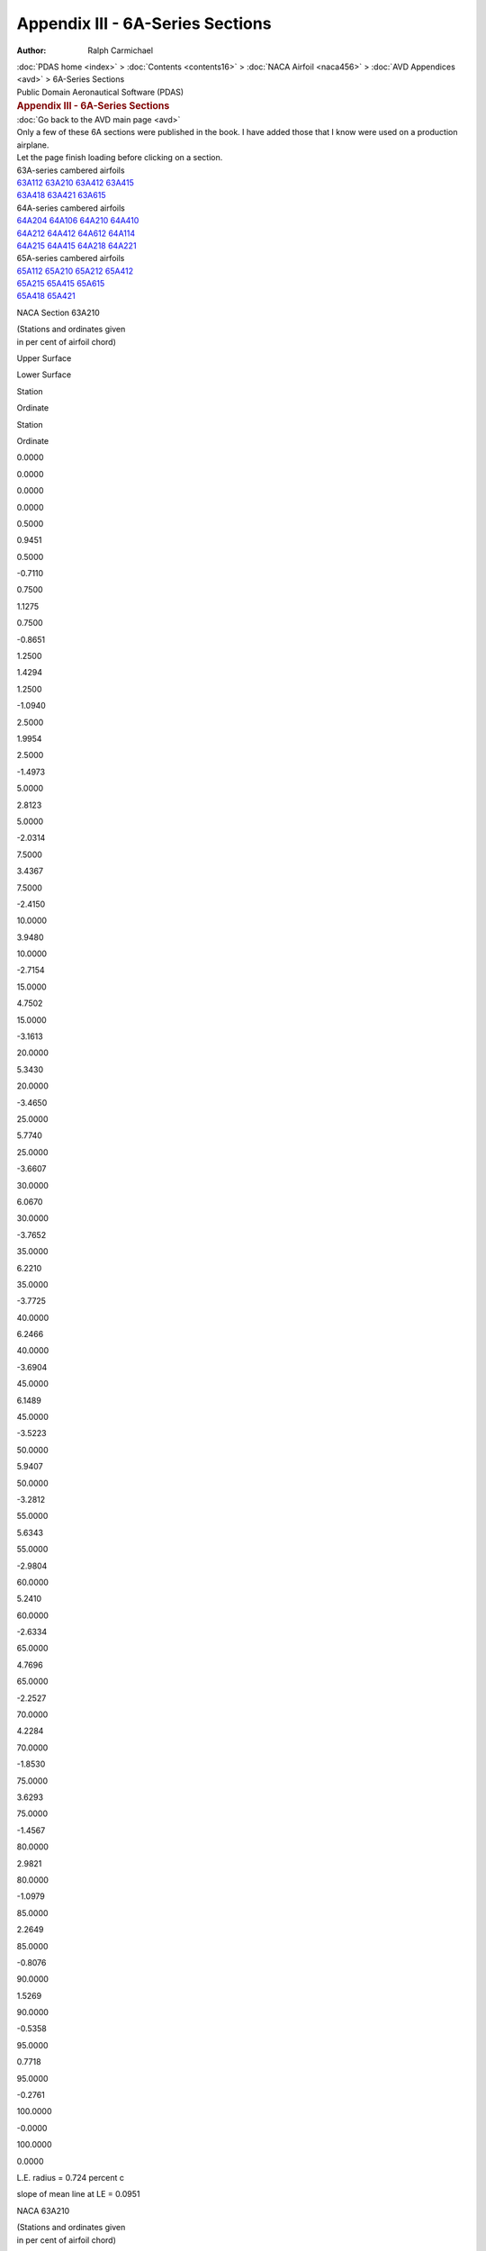 =================================
Appendix III - 6A-Series Sections
=================================

:Author: Ralph Carmichael

.. container:: crumb

   :doc:`PDAS home <index>` > :doc:`Contents <contents16>` > :doc:`NACA
   Airfoil <naca456>` > :doc:`AVD Appendices <avd>` > 6A-Series
   Sections

.. container:: newbanner

   Public Domain Aeronautical Software (PDAS)  

.. container::
   :name: header

   .. rubric:: Appendix III - 6A-Series Sections
      :name: appendix-iii---6a-series-sections

| :doc:`Go back to the AVD main page <avd>`
| Only a few of these 6A sections were published in the book. I have
  added those that I know were used on a production airplane.
| Let the page finish loading before clicking on a section.

| 63A-series cambered airfoils
| `63A112 <sections6a.html#s63A112>`__  
  `63A210 <sections6a.html#s63A210>`__  
  `63A412 <sections6a.html#s63A412>`__  
  `63A415 <sections6a.html#s63A415>`__  
| `63A418 <sections6a.html#s63A418>`__  
  `63A421 <sections6a.html#s63A421>`__  
  `63A615 <sections6a.html#s63A615>`__  

| 64A-series cambered airfoils
| `64A204 <sections6a.html#s64A204>`__  
  `64A106 <sections6a.html#s64A106>`__  
  `64A210 <sections6a.html#s64A210>`__  
  `64A410 <sections6a.html#s64A410>`__  
| `64A212 <sections6a.html#s64A212>`__  
  `64A412 <sections6a.html#s64A412>`__  
  `64A612 <sections6a.html#s64A612>`__  
  `64A114 <sections6a.html#s64A114>`__  
| `64A215 <sections6a.html#s64A215>`__  
  `64A415 <sections6a.html#s64A415>`__  
  `64A218 <sections6a.html#s64A218>`__  
  `64A221 <sections6a.html#s64A221>`__  

| 65A-series cambered airfoils
| `65A112 <sections6a.html#s65A112>`__  
  `65A210 <sections6a.html#s65A210>`__  
  `65A212 <sections6a.html#s65A212>`__  
  `65A412 <sections6a.html#s65A412>`__  
| `65A215 <sections6a.html#s65A215>`__  
  `65A415 <sections6a.html#s65A415>`__  
  `65A615 <sections6a.html#s65A615>`__  
| `65A418 <sections6a.html#s65A418>`__  
  `65A421 <sections6a.html#s65A421>`__  

NACA Section 63A210

| (Stations and ordinates given
| in per cent of airfoil chord)

Upper Surface

Lower Surface

Station

Ordinate

Station

Ordinate

0.0000

0.0000

0.0000

0.0000

0.5000

0.9451

0.5000

-0.7110

0.7500

1.1275

0.7500

-0.8651

1.2500

1.4294

1.2500

-1.0940

2.5000

1.9954

2.5000

-1.4973

5.0000

2.8123

5.0000

-2.0314

7.5000

3.4367

7.5000

-2.4150

10.0000

3.9480

10.0000

-2.7154

15.0000

4.7502

15.0000

-3.1613

20.0000

5.3430

20.0000

-3.4650

25.0000

5.7740

25.0000

-3.6607

30.0000

6.0670

30.0000

-3.7652

35.0000

6.2210

35.0000

-3.7725

40.0000

6.2466

40.0000

-3.6904

45.0000

6.1489

45.0000

-3.5223

50.0000

5.9407

50.0000

-3.2812

55.0000

5.6343

55.0000

-2.9804

60.0000

5.2410

60.0000

-2.6334

65.0000

4.7696

65.0000

-2.2527

70.0000

4.2284

70.0000

-1.8530

75.0000

3.6293

75.0000

-1.4567

80.0000

2.9821

80.0000

-1.0979

85.0000

2.2649

85.0000

-0.8076

90.0000

1.5269

90.0000

-0.5358

95.0000

0.7718

95.0000

-0.2761

100.0000

-0.0000

100.0000

0.0000

L.E. radius = 0.724 percent c

slope of mean line at LE = 0.0951

NACA 63A210

| (Stations and ordinates given
| in per cent of airfoil chord)

Upper Surface

Lower Surface

Station

Ordinate

Station

Ordinate

0.0000

0.0000

0.0000

0.0000

0.4220

0.8770

0.5780

-0.7646

0.6630

1.0677

0.8370

-0.9096

1.1509

1.3744

1.3491

-1.1332

2.3838

1.9496

2.6162

-1.5277

4.8689

2.7754

5.1311

-2.0542

7.3635

3.4059

7.6365

-2.4333

9.8628

3.9222

10.1372

-2.7301

14.8692

4.7322

15.1308

-3.1708

19.8816

5.3310

20.1184

-3.4708

24.8975

5.7665

25.1025

-3.6637

29.9155

6.0632

30.0845

-3.7661

34.9351

6.2198

35.0649

-3.7720

39.9552

6.2470

40.0448

-3.6892

44.9752

6.1496

45.0248

-3.5212

49.9944

5.9409

50.0056

-3.2808

55.0121

5.6334

54.9879

-2.9811

60.0279

5.2386

59.9722

-2.6354

65.0413

4.7654

64.9587

-2.2560

70.0523

4.2224

69.9477

-1.8572

75.0613

3.6217

74.9387

-1.4614

80.0735

2.9720

79.9265

-1.1027

85.0718

2.2544

84.9282

-0.8116

90.0505

1.5193

89.9495

-0.5385

95.0256

0.7678

94.9744

-0.2774

100.0000

-0.0000

100.0000

0.0000

L.E. radius = 0.724 percent c

slope of mean line at LE = 0.0951

Go to the `top <sections6a.html#TopSections>`__ of the page

NACA Section 63A112

| (Stations and ordinates given
| in per cent of airfoil chord)

Upper Surface

Lower Surface

Station

Ordinate

Station

Ordinate

0.0000

0.0000

0.0000

0.0000

0.5000

1.0440

0.5000

-0.9027

0.7500

1.2503

0.7500

-1.0971

1.2500

1.5871

1.2500

-1.3990

2.5000

2.2124

2.5000

-1.9463

5.0000

3.0987

5.0000

-2.6948

7.5000

3.7669

7.5000

-3.2451

10.0000

4.3088

10.0000

-3.6834

15.0000

5.1494

15.0000

-4.3487

20.0000

5.7607

20.0000

-4.8177

25.0000

6.1955

25.0000

-5.1365

30.0000

6.4794

30.0000

-5.3275

35.0000

6.6094

35.0000

-5.3850

40.0000

6.5977

40.0000

-5.3199

45.0000

6.4498

45.0000

-5.1369

50.0000

6.1831

50.0000

-4.8535

55.0000

5.8126

55.0000

-4.4852

60.0000

5.3528

60.0000

-4.0480

65.0000

4.8163

65.0000

-3.5563

70.0000

4.2162

70.0000

-3.0263

75.0000

3.5703

75.0000

-2.4814

80.0000

2.8985

80.0000

-1.9533

85.0000

2.1917

85.0000

-1.4600

90.0000

1.4732

90.0000

-0.9756

95.0000

0.7485

95.0000

-0.4996

100.0000

-0.0000

100.0000

0.0000

L.E. radius = 0.990 percent c

slope of mean line at LE = 0.0475

NACA 63A112

| (Stations and ordinates given
| in per cent of airfoil chord)

Upper Surface

Lower Surface

Station

Ordinate

Station

Ordinate

0.0000

0.0000

0.0000

0.0000

0.4538

0.9993

0.5462

-0.9431

0.6985

1.2109

0.8015

-1.1318

1.1911

1.5510

1.3089

-1.4304

2.4306

2.1825

2.5694

-1.9716

4.9214

3.0750

5.0786

-2.7143

7.4181

3.7473

7.5819

-3.2609

9.9176

4.2925

10.0824

-3.6964

14.9214

5.1381

15.0786

-4.3574

19.9289

5.7533

20.0711

-4.8232

24.9384

6.1910

25.0616

-5.1396

29.9493

6.4773

30.0507

-5.3287

34.9610

6.6089

35.0390

-5.3850

39.9731

6.5981

40.0269

-5.3193

44.9852

6.4504

45.0148

-5.1362

49.9966

6.1833

50.0033

-4.8533

55.0072

5.8120

54.9928

-4.4858

60.0166

5.3511

59.9834

-4.0495

65.0246

4.8135

64.9754

-3.5588

70.0312

4.2123

69.9688

-3.0297

75.0365

3.5655

74.9635

-2.4853

80.0437

2.8925

79.9563

-1.9578

85.0428

2.1856

84.9572

-1.4642

90.0300

1.4689

89.9700

-0.9784

95.0153

0.7462

94.9847

-0.5010

100.0000

-0.0000

100.0000

0.0000

L.E. radius = 0.990 percent c

slope of mean line at LE = 0.0475

Go to the `top <sections6a.html#TopSections>`__ of the page

NACA Section 63A412

| (Stations and ordinates given
| in per cent of airfoil chord)

Upper Surface

Lower Surface

Station

Ordinate

Station

Ordinate

0.0000

0.0000

0.0000

0.0000

0.5000

1.2675

0.5000

-0.7126

0.7500

1.4974

0.7500

-0.8852

1.2500

1.8861

1.2500

-1.1361

2.5000

2.6280

2.5000

-1.5647

5.0000

3.7194

5.0000

-2.1048

7.5000

4.5629

7.5000

-2.4761

10.0000

5.2586

10.0000

-2.7576

15.0000

6.3594

15.0000

-3.1571

20.0000

7.1819

20.0000

-3.4100

25.0000

7.7886

25.0000

-3.5529

30.0000

8.2104

30.0000

-3.6027

35.0000

8.4477

35.0000

-3.5504

40.0000

8.5152

40.0000

-3.4042

45.0000

8.4194

45.0000

-3.1679

50.0000

8.1775

50.0000

-2.8591

55.0000

7.8036

55.0000

-2.4943

60.0000

7.3104

60.0000

-2.0912

65.0000

6.7074

65.0000

-1.6673

70.0000

6.0031

70.0000

-1.2434

75.0000

5.2068

75.0000

-0.8511

80.0000

4.3221

80.0000

-0.5417

85.0000

3.2964

85.0000

-0.3697

90.0000

2.2249

90.0000

-0.2345

95.0000

1.1248

95.0000

-0.1291

100.0000

-0.0000

100.0000

0.0000

L.E. radius = 0.990 percent c

slope of mean line at LE = 0.1902

NACA 63A412

| (Stations and ordinates given
| in per cent of airfoil chord)

Upper Surface

Lower Surface

Station

Ordinate

Station

Ordinate

0.0000

0.0000

0.0000

0.0000

0.3184

1.0676

0.6816

-0.8427

0.5467

1.3129

0.9533

-0.9966

1.0170

1.7148

1.4830

-1.2323

2.2248

2.4818

2.7752

-1.6380

4.6874

3.6000

5.3126

-2.1576

7.1737

4.4625

7.8263

-2.5172

9.6716

5.1738

10.3284

-2.7897

14.6864

6.2995

15.3136

-3.1767

19.7158

7.1413

20.2842

-3.4209

24.7538

7.7632

25.2462

-3.5575

29.7972

8.1969

30.2028

-3.6026

34.8442

8.4429

35.1558

-3.5472

39.8926

8.5155

40.1074

-3.4000

44.9407

8.4214

45.0593

-3.1647

49.9866

8.1784

50.0134

-2.8582

55.0289

7.8011

54.9711

-2.4965

60.0665

7.3031

59.9335

-2.0967

65.0985

6.6945

64.9015

-1.6757

70.1246

5.9843

69.8754

-1.2538

75.1458

5.1824

74.8542

-0.8618

80.1745

4.2886

79.8255

-0.5499

85.1703

3.2602

84.8297

-0.3746

90.1195

2.1990

89.8805

-0.2373

95.0609

1.1113

94.9391

-0.1304

100.0000

-0.0000

100.0000

0.0000

L.E. radius = 0.990 percent c

slope of mean line at LE = 0.1902

Go to the `top <sections6a.html#TopSections>`__ of the page

NACA Section 63A415

| (Stations and ordinates given
| in per cent of airfoil chord)

Upper Surface

Lower Surface

Station

Ordinate

Station

Ordinate

0.0000

-0.0000

0.0000

0.0000

0.5000

1.5546

0.5000

-0.8458

0.7500

1.8295

0.7500

-1.0664

1.2500

2.2944

1.2500

-1.4006

2.5000

3.1820

2.5000

-1.9940

5.0000

4.4785

5.0000

-2.7650

7.5000

5.4739

7.5000

-3.3057

10.0000

6.2909

10.0000

-3.7225

15.0000

7.5762

15.0000

-4.3282

20.0000

8.5291

20.0000

-4.7278

25.0000

9.2249

25.0000

-4.9722

30.0000

9.6981

30.0000

-5.0833

35.0000

9.9495

35.0000

-5.0519

40.0000

9.9969

40.0000

-4.8889

45.0000

9.8489

45.0000

-4.6007

50.0000

9.5290

50.0000

-4.2116

55.0000

9.0559

55.0000

-3.7438

60.0000

8.4457

60.0000

-3.2192

65.0000

7.7118

65.0000

-2.6598

70.0000

6.8674

70.0000

-2.0920

75.0000

5.9287

75.0000

-1.5545

80.0000

4.9036

80.0000

-1.1013

85.0000

3.7368

85.0000

-0.7883

90.0000

2.5180

90.0000

-0.5128

95.0000

1.2787

95.0000

-0.2752

100.0000

-0.0000

100.0000

0.0000

L.E. radius = 1.406 percent c

slope of mean line at LE = 0.1902

NACA 63A415

| (Stations and ordinates given
| in per cent of airfoil chord)

Upper Surface

Lower Surface

Station

Ordinate

Station

Ordinate

0.0000

0.0000

0.0000

0.0000

0.2804

1.2672

0.7196

-1.0423

0.5035

1.5587

0.9965

-1.2425

0.9653

2.0417

1.5347

-1.5591

2.1602

2.9649

2.8398

-2.1212

4.6111

4.3019

5.3889

-2.8595

7.0929

5.3260

7.9071

-3.3806

9.5898

6.1663

10.4102

-3.7822

14.6077

7.4888

15.3923

-4.3660

19.6443

8.4704

20.3557

-4.7499

24.6918

9.1885

25.3082

-4.9829

29.7462

9.6795

30.2538

-5.0852

34.8052

9.9436

35.1948

-5.0479

39.8659

9.9983

40.1341

-4.8828

44.9260

9.8524

45.0740

-4.5956

49.9833

9.5304

50.0167

-4.2102

55.0359

9.0520

54.9641

-3.7474

60.0825

8.4345

59.9175

-3.2282

65.1220

7.6925

64.8780

-2.6737

70.1541

6.8398

69.8459

-2.1093

75.1801

5.8935

74.8199

-1.5729

80.2155

4.8562

79.7845

-1.1175

85.2102

3.6859

84.7898

-0.8003

90.1472

2.4819

89.8528

-0.5202

95.0755

1.2597

94.9245

-0.2789

100.0000

-0.0000

100.0000

0.0000

L.E. radius = 1.406 percent c

slope of mean line at LE = 0.1902

Go to the `top <sections6a.html#TopSections>`__ of the page

NACA Section 63A615

| (Stations and ordinates given
| in per cent of airfoil chord)

Upper Surface

Lower Surface

Station

Ordinate

Station

Ordinate

0.0000

-0.0000

0.0000

0.0000

0.5000

1.7574

0.5000

-0.7140

0.7500

2.0498

0.7500

-0.9119

1.2500

2.5448

1.2500

-1.2115

2.5000

3.5050

2.5000

-1.7264

5.0000

4.9306

5.0000

-2.3625

7.5000

6.0370

7.5000

-2.7862

10.0000

6.9517

10.0000

-3.1004

15.0000

8.4026

15.0000

-3.5314

20.0000

9.4900

20.0000

-3.7886

25.0000

10.2956

25.0000

-3.9168

30.0000

10.8566

30.0000

-3.9347

35.0000

11.1768

35.0000

-3.8305

40.0000

11.2754

40.0000

-3.6134

45.0000

11.1614

45.0000

-3.2892

50.0000

10.8584

50.0000

-2.8823

55.0000

10.3840

55.0000

-2.4158

60.0000

9.7529

60.0000

-1.9132

65.0000

8.9764

65.0000

-1.3984

70.0000

8.0644

70.0000

-0.9014

75.0000

7.0273

75.0000

-0.4660

80.0000

5.8636

80.0000

-0.1607

85.0000

4.4858

85.0000

-0.0631

90.0000

3.0282

90.0000

-0.0203

95.0000

1.5345

95.0000

-0.0293

100.0000

-0.0000

100.0000

0.0000

L.E. radius = 1.406 percent c

slope of mean line at LE = 0.2852

NACA 63A615

| (Stations and ordinates given
| in per cent of airfoil chord)

Upper Surface

Lower Surface

Station

Ordinate

Station

Ordinate

0.0000

0.0000

0.0000

0.0000

0.1776

1.2990

0.8224

-0.9617

0.3870

1.6122

1.1130

-1.1379

0.8293

2.1355

1.6707

-1.4117

1.9958

3.1484

3.0042

-1.8828

4.4209

4.6367

5.5791

-2.4731

6.8927

5.7889

8.1073

-2.8709

9.3872

6.7415

10.6128

-3.1653

14.4132

8.2534

15.5868

-3.5692

19.4674

9.3886

20.5326

-3.8079

24.5383

10.2316

25.4617

-3.9231

29.6196

10.8226

30.3804

-3.9312

34.7079

11.1643

35.2921

-3.8208

39.7989

11.2756

40.2011

-3.6024

44.8891

11.1661

45.1109

-3.2809

49.9750

10.8604

50.0250

-2.8801

55.0539

10.3780

54.9461

-2.4211

60.1237

9.7354

59.8763

-1.9259

65.1830

8.9454

64.8170

-1.4172

70.2310

8.0191

69.7690

-0.9233

75.2697

6.9683

74.7303

-0.4873

80.3222

5.7813

79.6778

-0.1732

85.3136

4.3952

84.6864

-0.0668

90.2195

2.9635

89.7805

-0.0209

95.1125

1.5004

94.8875

-0.0291

100.0000

-0.0000

100.0000

0.0000

L.E. radius = 1.406 percent c

slope of mean line at LE = 0.2852

Go to the `top <sections6a.html#TopSections>`__ of the page

NACA Section 63A418

| (Stations and ordinates given
| in per cent of airfoil chord)

Upper Surface

Lower Surface

Station

Ordinate

Station

Ordinate

0.0000

0.0000

0.0000

0.0000

0.5000

1.8226

0.5000

-0.9511

0.7500

2.1423

0.7500

-1.2135

1.2500

2.6849

1.2500

-1.6245

2.5000

3.7246

2.5000

-2.3843

5.0000

5.2327

5.0000

-3.3969

7.5000

6.3836

7.5000

-4.1143

10.0000

7.3239

10.0000

-4.6720

15.0000

8.7963

15.0000

-5.4916

20.0000

9.8805

20.0000

-6.0428

25.0000

10.6655

25.0000

-6.3920

30.0000

11.1883

30.0000

-6.5651

35.0000

11.4513

35.0000

-6.5536

40.0000

11.4750

40.0000

-6.3710

45.0000

11.2712

45.0000

-6.0272

50.0000

10.8698

50.0000

-5.5536

55.0000

10.2950

55.0000

-4.9795

60.0000

9.5663

60.0000

-4.3309

65.0000

8.7008

65.0000

-3.6344

70.0000

7.7168

70.0000

-2.9225

75.0000

6.6378

75.0000

-2.2415

80.0000

5.4752

80.0000

-1.6469

85.0000

4.1704

85.0000

-1.1960

90.0000

2.8056

90.0000

-0.7828

95.0000

1.4317

95.0000

-0.4192

100.0000

-0.0000

100.0000

0.0000

L.E. radius = 1.794 percent c

slope of mean line at LE = 0.1902

NACA 63A418

| (Stations and ordinates given
| in per cent of airfoil chord)

Upper Surface

Lower Surface

Station

Ordinate

Station

Ordinate

0.0000

0.0000

0.0000

0.0000

0.2474

1.4409

0.7526

-1.2160

0.4654

1.7753

1.0346

-1.4591

0.9185

2.3380

1.5815

-1.8554

2.0990

3.4230

2.9010

-2.5793

4.5367

4.9877

5.4633

-3.5453

7.0132

6.1788

7.9868

-4.2335

9.5085

7.1519

10.4915

-4.7678

14.5291

8.6762

15.4709

-5.5534

19.5728

9.8003

20.4272

-6.0799

24.6297

10.6164

25.3703

-6.4108

29.6952

11.1640

30.3048

-6.5697

34.7662

11.4444

35.2338

-6.5488

39.8392

11.4778

40.1608

-6.3623

44.9115

11.2766

45.0885

-6.0198

49.9800

10.8717

50.0200

-5.5515

55.0429

10.2894

54.9571

-4.9848

60.0983

9.5506

59.9017

-4.3442

65.1451

8.6738

64.8549

-3.6550

70.1830

7.6788

69.8170

-2.9483

75.2137

6.5901

74.7863

-2.2695

80.2556

5.4120

79.7444

-1.6733

85.2493

4.1029

84.7507

-1.2173

90.1743

2.7579

89.8257

-0.7962

95.0899

1.4067

94.9101

-0.4258

100.0000

-0.0000

100.0000

0.0000

L.E. radius = 1.794 percent c

slope of mean line at LE = 0.1902

Go to the `top <sections6a.html#TopSections>`__ of the page

NACA Section 63A421

| (Stations and ordinates given
| in per cent of airfoil chord)

Upper Surface

Lower Surface

Station

Ordinate

Station

Ordinate

0.0000

-0.0000

0.0000

0.0000

0.5000

2.0617

0.5000

-1.0312

0.7500

2.4253

0.7500

-1.3283

1.2500

3.0477

1.2500

-1.8059

2.5000

4.2484

2.5000

-2.7295

5.0000

5.9770

5.0000

-3.9951

7.5000

7.2882

7.5000

-4.8978

10.0000

8.3549

10.0000

-5.6026

15.0000

10.0177

15.0000

-6.6450

20.0000

11.2348

20.0000

-7.3534

25.0000

12.1095

25.0000

-7.8111

30.0000

12.6809

30.0000

-8.0479

35.0000

12.9528

35.0000

-8.0555

40.0000

12.9492

40.0000

-7.8503

45.0000

12.6868

45.0000

-7.4479

50.0000

12.2015

50.0000

-6.8869

55.0000

11.5226

55.0000

-6.2030

60.0000

10.6733

60.0000

-5.4274

65.0000

9.6761

65.0000

-4.5928

70.0000

8.5529

70.0000

-3.7367

75.0000

7.3365

75.0000

-2.9148

80.0000

6.0384

80.0000

-2.1803

85.0000

4.5985

85.0000

-1.5943

90.0000

3.0884

90.0000

-1.0457

95.0000

1.5844

95.0000

-0.5615

100.0000

-0.0000

100.0000

0.0000

L.E. radius = 2.126 percent c

slope of mean line at LE = 0.1902

NACA 63A421

| (Stations and ordinates given
| in per cent of airfoil chord)

Upper Surface

Lower Surface

Station

Ordinate

Station

Ordinate

0.0000

0.0000

0.0000

0.0000

0.2199

1.5853

0.7801

-1.3605

0.4332

1.9577

1.0668

-1.6415

0.8776

2.5963

1.6224

-2.1138

2.0421

3.8489

2.9579

-3.0051

4.4645

5.6520

5.5355

-4.2096

6.9348

7.0170

8.0652

-5.0717

9.4280

8.1275

10.5720

-5.7434

14.4508

9.8597

15.5492

-6.7369

19.5012

11.1299

20.4988

-7.4094

24.5676

12.0459

25.4324

-7.8402

29.6441

12.6503

30.3559

-8.0561

34.7271

12.9453

35.2729

-8.0496

39.8126

12.9542

40.1874

-7.8387

44.8969

12.6946

45.1031

-7.4378

49.9768

12.2042

50.0232

-6.8840

55.0497

11.5149

54.9503

-6.2103

60.1139

10.6521

59.8861

-5.4458

65.1679

9.6403

64.8321

-4.6215

70.2114

8.5031

69.7886

-3.7725

75.2467

7.2747

74.7533

-2.9541

80.2949

5.9576

79.7051

-2.2189

85.2877

4.5124

84.7123

-1.6268

90.2008

3.0279

89.7992

-1.0662

95.1042

1.5526

94.8958

-0.5718

100.0000

-0.0000

100.0000

0.0000

L.E. radius = 2.126 percent c

slope of mean line at LE = 0.1902

Go to the `top <sections6a.html#TopSections>`__ of the page

NACA Section 64A204

| (Stations and ordinates given
| in per cent of airfoil chord)

Upper Surface

Lower Surface

Station

Ordinate

Station

Ordinate

0.0000

0.0000

0.0000

0.0000

0.5000

0.4052

0.5000

-0.2717

0.7500

0.4925

0.7500

-0.3183

1.2500

0.6350

1.2500

-0.3792

2.5000

0.9042

2.5000

-0.4714

5.0000

1.3029

5.0000

-0.5731

7.5000

1.6156

7.5000

-0.6358

10.0000

1.8798

10.0000

-0.6817

15.0000

2.3062

15.0000

-0.7407

20.0000

2.6363

20.0000

-0.7732

25.0000

2.8900

25.0000

-0.7854

30.0000

3.0785

30.0000

-0.7804

35.0000

3.2074

35.0000

-0.7592

40.0000

3.2775

40.0000

-0.7198

45.0000

3.2794

45.0000

-0.6513

50.0000

3.2180

50.0000

-0.5580

55.0000

3.1015

55.0000

-0.4489

60.0000

2.9353

60.0000

-0.3314

65.0000

2.7223

65.0000

-0.2117

70.0000

2.4630

70.0000

-0.0960

75.0000

2.1579

75.0000

0.0046

80.0000

1.8018

80.0000

0.0702

85.0000

1.3753

85.0000

0.0701

90.0000

0.9310

90.0000

0.0517

95.0000

0.4673

95.0000

0.0241

100.0000

-0.0000

100.0000

0.0000

L.E. radius = 0.123 percent c

slope of mean line at LE = 0.0951

NACA 64A204

| (Stations and ordinates given
| in per cent of airfoil chord)

Upper Surface

Lower Surface

Station

Ordinate

Station

Ordinate

0.0000

0.0000

0.0000

0.0000

0.4681

0.3916

0.5319

-0.2791

0.7146

0.4814

0.7854

-0.3233

1.2102

0.6246

1.2898

-0.3833

2.4543

0.8957

2.5457

-0.4738

4.9492

1.2959

5.0508

-0.5747

7.4475

1.6096

7.5525

-0.6369

9.9473

1.8746

10.0527

-0.6825

14.9496

2.3025

15.0504

-0.7411

19.9542

2.6336

20.0458

-0.7734

24.9601

2.8883

25.0399

-0.7854

29.9668

3.0775

30.0332

-0.7803

34.9742

3.2069

35.0258

-0.7591

39.9820

3.2774

40.0180

-0.7196

44.9899

3.2795

45.0101

-0.6511

49.9977

3.2181

50.0023

-0.5580

55.0050

3.1013

54.9950

-0.4490

60.0116

2.9349

59.9884

-0.3317

65.0173

2.7215

64.9827

-0.2121

70.0220

2.4618

69.9780

-0.0965

75.0260

2.1562

74.9740

0.0041

80.0312

1.7993

79.9688

0.0700

85.0305

1.3726

84.9695

0.0702

90.0215

0.9290

89.9785

0.0518

95.0108

0.4663

94.9892

0.0241

100.0000

-0.0000

100.0000

0.0000

L.E. radius = 0.123 percent c

slope of mean line at LE = 0.0951

Go to the `top <sections6a.html#TopSections>`__ of the page

NACA Section 64A106

| (Stations and ordinates given
| in per cent of airfoil chord)

Upper Surface

Lower Surface

Station

Ordinate

Station

Ordinate

0.0000

-0.0000

0.0000

0.0000

0.5000

0.5417

0.5000

-0.4625

0.7500

0.6510

0.7500

-0.5537

1.2500

0.8233

1.2500

-0.6865

2.5000

1.1389

2.5000

-0.9155

5.0000

1.5897

5.0000

-1.2194

7.5000

1.9347

7.5000

-1.4403

10.0000

2.2226

10.0000

-1.6198

15.0000

2.6794

15.0000

-1.8939

20.0000

3.0261

20.0000

-2.0928

25.0000

3.2860

25.0000

-2.2326

30.0000

3.4716

30.0000

-2.3220

35.0000

3.5890

35.0000

-2.3646

40.0000

3.6372

40.0000

-2.3584

45.0000

3.6008

45.0000

-2.2869

50.0000

3.4894

50.0000

-2.1595

55.0000

3.3154

55.0000

-1.9890

60.0000

3.0883

60.0000

-1.7859

65.0000

2.8138

65.0000

-1.5577

70.0000

2.4957

70.0000

-1.3111

75.0000

2.1411

75.0000

-1.0585

80.0000

1.7540

80.0000

-0.8164

85.0000

1.3302

85.0000

-0.6059

90.0000

0.8977

90.0000

-0.4052

95.0000

0.4522

95.0000

-0.2059

100.0000

-0.0000

100.0000

0.0000

L.E. radius = 0.277 percent c

slope of mean line at LE = 0.0475

NACA 64A106

| (Stations and ordinates given
| in per cent of airfoil chord)

Upper Surface

Lower Surface

Station

Ordinate

Station

Ordinate

0.0000

0.0000

0.0000

0.0000

0.4762

0.5291

0.5238

-0.4729

0.7235

0.6407

0.7765

-0.5617

1.2202

0.8141

1.2798

-0.6934

2.4657

1.1316

2.5343

-0.9206

4.9619

1.5838

5.0381

-1.2232

7.4606

1.9297

7.5394

-1.4434

9.9604

2.2184

10.0396

-1.6223

14.9622

2.6764

15.0378

-1.8957

19.9656

3.0241

20.0344

-2.0940

24.9700

3.2847

25.0300

-2.2333

29.9751

3.4709

30.0249

-2.3223

34.9807

3.5886

35.0193

-2.3647

39.9865

3.6372

40.0135

-2.3583

44.9925

3.6010

45.0075

-2.2868

49.9983

3.4895

50.0017

-2.1594

55.0037

3.3153

54.9963

-1.9891

60.0086

3.0879

59.9914

-1.7863

65.0129

2.8131

64.9871

-1.5584

70.0164

2.4946

69.9836

-1.3120

75.0193

2.1396

74.9807

-1.0595

80.0232

1.7521

79.9768

-0.8174

85.0227

1.3283

84.9773

-0.6069

90.0160

0.8963

89.9840

-0.4058

95.0081

0.4515

94.9919

-0.2063

100.0000

-0.0000

100.0000

0.0000

L.E. radius = 0.277 percent c

slope of mean line at LE = 0.0475

Go to the `top <sections6a.html#TopSections>`__ of the page

NACA Section 64A210

| (Stations and ordinates given
| in per cent of airfoil chord)

Upper Surface

Lower Surface

Station

Ordinate

Station

Ordinate

0.0000

-0.0000

0.0000

0.0000

0.5000

0.9339

0.5000

-0.7026

0.7500

1.1132

0.7500

-0.8544

1.2500

1.4035

1.2500

-1.0743

2.5000

1.9434

2.5000

-1.4517

5.0000

2.7218

5.0000

-1.9464

7.5000

3.3193

7.5000

-2.3017

10.0000

3.8186

10.0000

-2.5886

15.0000

4.6112

15.0000

-3.0233

20.0000

5.2138

20.0000

-3.3355

25.0000

5.6653

25.0000

-3.5513

30.0000

5.9884

30.0000

-3.6853

35.0000

6.1926

35.0000

-3.7426

40.0000

6.2733

40.0000

-3.7162

45.0000

6.2054

45.0000

-3.5787

50.0000

6.0119

50.0000

-3.3524

55.0000

5.7125

55.0000

-3.0585

60.0000

5.3237

60.0000

-2.7160

65.0000

4.8542

65.0000

-2.3372

70.0000

4.3111

70.0000

-1.9353

75.0000

3.7066

75.0000

-1.5333

80.0000

3.0449

80.0000

-1.1598

85.0000

2.3124

85.0000

-0.8543

90.0000

1.5590

90.0000

-0.5674

95.0000

0.7880

95.0000

-0.2920

100.0000

-0.0000

100.0000

0.0000

L.E. radius = 0.735 percent c

slope of mean line at LE = 0.0951

NACA 64A210

| (Stations and ordinates given
| in per cent of airfoil chord)

Upper Surface

Lower Surface

Station

Ordinate

Station

Ordinate

0.0000

0.0000

0.0000

0.0000

0.4229

0.8674

0.5771

-0.7549

0.6641

1.0555

0.8359

-0.8974

1.1527

1.3519

1.3473

-1.1106

2.3871

1.9010

2.6129

-1.4791

4.8736

2.6879

5.1264

-1.9667

7.3689

3.2908

7.6311

-2.3181

9.8681

3.7943

10.1319

-2.6022

14.8738

4.5938

15.1262

-3.0324

19.8851

5.2017

20.1149

-3.3415

24.8998

5.6576

25.1002

-3.5548

29.9169

5.9840

30.0831

-3.6868

34.9354

6.1907

35.0646

-3.7429

39.9550

6.2732

40.0450

-3.7155

44.9750

6.2061

45.0250

-3.5777

49.9943

6.0122

50.0057

-3.3521

55.0123

5.7116

54.9877

-3.0593

60.0284

5.3213

59.9716

-2.7181

65.0423

4.8499

64.9577

-2.3405

70.0538

4.3049

69.9462

-1.9397

75.0631

3.6986

74.9369

-1.5383

80.0757

3.0343

79.9243

-1.1649

85.0740

2.3013

84.9260

-0.8585

90.0520

1.5511

89.9480

-0.5703

95.0264

0.7838

94.9736

-0.2934

100.0000

-0.0000

100.0000

0.0000

L.E. radius = 0.735 percent c

slope of mean line at LE = 0.0951

Go to the `top <sections6a.html#TopSections>`__ of the page

NACA Section 64A410

| (Stations and ordinates given
| in per cent of airfoil chord)

Upper Surface

Lower Surface

Station

Ordinate

Station

Ordinate

0.0000

0.0000

0.0000

0.0000

0.5000

1.0576

0.5000

-0.6003

0.7500

1.2530

0.7500

-0.7359

1.2500

1.5792

1.2500

-0.9217

2.5000

2.2000

2.5000

-1.2171

5.0000

3.1193

5.0000

-1.5689

7.5000

3.8369

7.5000

-1.8019

10.0000

4.4414

10.0000

-1.9815

15.0000

5.4111

15.0000

-2.2354

20.0000

6.1573

20.0000

-2.4008

25.0000

6.7255

25.0000

-2.4975

30.0000

7.1420

30.0000

-2.5358

35.0000

7.4188

35.0000

-2.5189

40.0000

7.5524

40.0000

-2.4383

45.0000

7.5190

45.0000

-2.2655

50.0000

7.3417

50.0000

-2.0227

55.0000

7.0395

55.0000

-1.7316

60.0000

6.6278

60.0000

-1.4125

65.0000

6.1134

65.0000

-1.0794

70.0000

5.5004

70.0000

-0.7488

75.0000

4.7954

75.0000

-0.4488

80.0000

3.9915

80.0000

-0.2215

85.0000

3.0465

85.0000

-0.1301

90.0000

2.0586

90.0000

-0.0752

95.0000

1.0380

95.0000

-0.0460

100.0000

-0.0000

100.0000

0.0000

L.E. radius = 0.735 percent c

slope of mean line at LE = 0.1902

NACA 64A410

| (Stations and ordinates given
| in per cent of airfoil chord)

Upper Surface

Lower Surface

Station

Ordinate

Station

Ordinate

0.0000

0.0000

0.0000

0.0000

0.3478

0.9129

0.6522

-0.6880

0.5801

1.1235

0.9199

-0.8073

1.0571

1.4612

1.4429

-0.9787

2.2757

2.1008

2.7243

-1.2570

4.7484

3.0383

5.2516

-1.5959

7.2386

3.7680

7.7614

-1.8227

9.7369

4.3822

10.2631

-1.9981

14.7481

5.3683

15.2519

-2.2455

19.7704

6.1272

20.2296

-2.4067

24.7998

6.7058

25.2002

-2.5001

29.8338

7.1304

30.1662

-2.5361

34.8709

7.4133

35.1291

-2.5177

39.9100

7.5515

40.0900

-2.4360

44.9499

7.5201

45.0501

-2.2634

49.9886

7.3423

50.0114

-2.0221

55.0246

7.0377

54.9754

-1.7331

60.0569

6.6225

59.9431

-1.4162

65.0846

6.1038

64.9154

-1.0850

70.1075

5.4862

69.8925

-0.7557

75.1262

4.7765

74.8738

-0.4558

80.1512

3.9649

79.8488

-0.2262

85.1476

3.0176

84.8524

-0.1320

90.1037

2.0378

89.8963

-0.0761

95.0526

1.0271

94.9474

-0.0463

100.0000

-0.0000

100.0000

0.0000

L.E. radius = 0.735 percent c

slope of mean line at LE = 0.1902

Go to the `top <sections6a.html#TopSections>`__ of the page

NACA Section 64A212

| (Stations and ordinates given
| in per cent of airfoil chord)

Upper Surface

Lower Surface

Station

Ordinate

Station

Ordinate

0.0000

0.0000

0.0000

0.0000

0.5000

1.1028

0.5000

-0.8253

0.7500

1.3117

0.7500

-1.0109

1.2500

1.6511

1.2500

-1.2845

2.5000

2.2830

2.5000

-1.7603

5.0000

3.1910

5.0000

-2.3916

7.5000

3.8857

7.5000

-2.8480

10.0000

4.4649

10.0000

-3.2179

15.0000

5.3813

15.0000

-3.7815

20.0000

6.0758

20.0000

-4.1895

25.0000

6.5936

25.0000

-4.4746

30.0000

6.9614

30.0000

-4.6556

35.0000

7.1897

35.0000

-4.7388

40.0000

7.2702

40.0000

-4.7136

45.0000

7.1746

45.0000

-4.5486

50.0000

6.9331

50.0000

-4.2738

55.0000

6.5696

55.0000

-3.9149

60.0000

6.1043

60.0000

-3.4946

65.0000

5.5474

65.0000

-3.0271

70.0000

4.9098

70.0000

-2.5294

75.0000

4.2065

75.0000

-2.0278

80.0000

3.4457

80.0000

-1.5541

85.0000

2.6144

85.0000

-1.1498

90.0000

1.7608

90.0000

-0.7647

95.0000

0.8924

95.0000

-0.3941

100.0000

-0.0000

100.0000

0.0000

L.E. radius = 1.021 percent c

slope of mean line at LE = 0.0951

NACA 64A212

| (Stations and ordinates given
| in per cent of airfoil chord)

Upper Surface

Lower Surface

Station

Ordinate

Station

Ordinate

0.0000

0.0000

0.0000

0.0000

0.4091

1.0118

0.5909

-0.8993

0.6486

1.2317

0.8514

-1.0736

1.1347

1.5793

1.3653

-1.3380

2.3655

2.2237

2.6345

-1.8018

4.8489

3.1439

5.1511

-2.4227

7.3429

3.8460

7.6571

-2.8733

9.8419

4.4310

10.1581

-3.2390

14.8486

5.3572

15.1514

-3.7959

19.8620

6.0592

20.1380

-4.1989

24.8797

6.5830

25.1203

-4.4801

29.9002

6.9554

30.0998

-4.6583

34.9225

7.1872

35.0775

-4.7393

39.9460

7.2703

40.0540

-4.7125

44.9700

7.1756

45.0300

-4.5472

49.9932

6.9335

50.0068

-4.2734

55.0147

6.5684

54.9853

-3.9161

60.0340

6.1008

59.9661

-3.4977

65.0505

5.5414

64.9495

-3.0320

70.0640

4.9012

69.9360

-2.5359

75.0751

4.1956

74.9249

-2.0352

80.0900

3.4313

79.9100

-1.5620

85.0880

2.5994

84.9120

-1.1566

90.0618

1.7502

89.9382

-0.7693

95.0315

0.8868

94.9685

-0.3964

100.0000

-0.0000

100.0000

0.0000

L.E. radius = 1.021 percent c

slope of mean line at LE = 0.0951

Go to the `top <sections6a.html#TopSections>`__ of the page

NACA Section 64A412

| (Stations and ordinates given
| in per cent of airfoil chord)

Upper Surface

Lower Surface

Station

Ordinate

Station

Ordinate

0.0000

0.0000

0.0000

0.0000

0.5000

1.2506

0.5000

-0.7039

0.7500

1.4744

0.7500

-0.8738

1.2500

1.8473

1.2500

-1.1157

2.5000

2.5570

2.5000

-1.5124

5.0000

3.6023

5.0000

-2.0039

7.5000

4.4150

7.5000

-2.3398

10.0000

5.0976

10.0000

-2.6038

15.0000

6.1883

15.0000

-2.9889

20.0000

7.0242

20.0000

-3.2517

25.0000

7.6568

25.0000

-3.4189

30.0000

8.1166

30.0000

-3.5053

35.0000

8.4165

35.0000

-3.5149

40.0000

8.5492

40.0000

-3.4359

45.0000

8.4878

45.0000

-3.2358

50.0000

8.2627

50.0000

-2.9442

55.0000

7.8970

55.0000

-2.5876

60.0000

7.4095

60.0000

-2.1901

65.0000

6.8084

65.0000

-1.7677

70.0000

6.1015

70.0000

-1.3409

75.0000

5.2984

75.0000

-0.9410

80.0000

4.3964

80.0000

-0.6133

85.0000

3.3526

85.0000

-0.4234

90.0000

2.2632

90.0000

-0.2710

95.0000

1.1440

95.0000

-0.1473

100.0000

-0.0000

100.0000

0.0000

L.E. radius = 1.021 percent c

slope of mean line at LE = 0.1902

NACA 64A412

| (Stations and ordinates given
| in per cent of airfoil chord)

Upper Surface

Lower Surface

Station

Ordinate

Station

Ordinate

0.0000

0.0000

0.0000

0.0000

0.3207

1.0554

0.6793

-0.8305

0.5494

1.2977

0.9506

-0.9814

1.0215

1.6865

1.4785

-1.2040

2.2328

2.4214

2.7672

-1.5776

4.6991

3.4923

5.3009

-2.0499

7.1869

4.3214

7.8131

-2.3760

9.6845

5.0173

10.3155

-2.6332

14.6976

6.1304

15.3024

-3.0077

19.7243

6.9837

20.2757

-3.2633

24.7596

7.6305

25.2404

-3.4248

29.8005

8.1014

30.1995

-3.5071

34.8450

8.4096

35.1550

-3.5139

39.8920

8.5484

40.1080

-3.4329

44.9400

8.4896

45.0600

-3.2328

49.9864

8.2635

50.0136

-2.9433

55.0294

7.8945

54.9706

-2.5899

60.0679

7.4020

59.9321

-2.1957

65.1009

6.7952

64.8991

-1.7764

70.1280

6.0821

69.8720

-1.3516

75.1501

5.2730

74.8499

-0.9524

80.1798

4.3611

79.8202

-0.6224

85.1754

3.3147

84.8246

-0.4291

90.1231

2.2361

89.8769

-0.2744

95.0627

1.1297

94.9373

-0.1489

100.0000

-0.0000

100.0000

0.0000

L.E. radius = 1.021 percent c

slope of mean line at LE = 0.1902

Go to the `top <sections6a.html#TopSections>`__ of the page

NACA Section 64A612

| (Stations and ordinates given
| in per cent of airfoil chord)

Upper Surface

Lower Surface

Station

Ordinate

Station

Ordinate

0.0000

0.0000

0.0000

0.0000

0.5000

1.4035

0.5000

-0.5977

0.7500

1.6445

0.7500

-0.7475

1.2500

2.0509

1.2500

-0.9570

2.5000

2.8388

2.5000

-1.2738

5.0000

4.0209

5.0000

-1.6245

7.5000

4.9509

7.5000

-1.8391

10.0000

5.7361

10.0000

-1.9961

15.0000

6.9998

15.0000

-2.2012

20.0000

7.9760

20.0000

-2.3175

25.0000

8.7223

25.0000

-2.3657

30.0000

9.2735

30.0000

-2.3566

35.0000

9.6443

35.0000

-2.2919

40.0000

9.8287

40.0000

-2.1588

45.0000

9.8012

45.0000

-1.9233

50.0000

9.5924

50.0000

-1.6146

55.0000

9.2244

55.0000

-1.2604

60.0000

8.7148

60.0000

-0.8858

65.0000

8.0700

65.0000

-0.5090

70.0000

7.2943

70.0000

-0.1535

75.0000

6.3920

75.0000

0.1441

80.0000

5.3501

80.0000

0.3241

85.0000

4.0948

85.0000

0.2990

90.0000

2.7686

90.0000

0.2197

95.0000

1.3972

95.0000

0.0978

100.0000

-0.0000

100.0000

0.0000

L.E. radius = 1.021 percent c

slope of mean line at LE = 0.2852

NACA 64A612

| (Stations and ordinates given
| in per cent of airfoil chord)

Upper Surface

Lower Surface

Station

Ordinate

Station

Ordinate

0.0000

0.0000

0.0000

0.0000

0.2367

1.0917

0.7633

-0.7544

0.4546

1.3559

1.0454

-0.8816

0.9123

1.7856

1.5877

-1.0618

2.1036

2.6107

2.8964

-1.3451

4.5519

3.8329

5.4481

-1.6693

7.0328

4.7897

7.9672

-1.8717

9.5288

5.5973

10.4712

-2.0211

14.5477

6.8987

15.4523

-2.2146

19.5872

7.9046

20.4128

-2.3239

24.6398

8.6754

25.3602

-2.3669

29.7009

9.2457

30.2991

-2.3543

34.7677

9.6310

35.2323

-2.2875

39.8381

9.8261

40.1619

-2.1528

44.9100

9.8034

45.0900

-1.9182

49.9796

9.5936

50.0204

-1.6133

55.0441

9.2205

54.9559

-1.2636

60.1018

8.7030

59.8982

-0.8935

65.1513

8.0484

64.8487

-0.5202

70.1919

7.2620

69.8081

-0.1662

75.2249

6.3487

74.7751

0.1323

80.2688

5.2878

79.7312

0.3203

85.2617

4.0260

84.7383

0.3024

90.1836

2.7191

89.8164

0.2234

95.0935

1.3712

94.9065

0.1001

100.0000

-0.0000

100.0000

0.0000

L.E. radius = 1.021 percent c

slope of mean line at LE = 0.2852

Go to the `top <sections6a.html#TopSections>`__ of the page

NACA Section 64A114

| (Stations and ordinates given
| in per cent of airfoil chord)

Upper Surface

Lower Surface

Station

Ordinate

Station

Ordinate

0.0000

0.0000

0.0000

0.0000

0.5000

1.1788

0.5000

-1.0139

0.7500

1.4114

0.7500

-1.2373

1.2500

1.7843

1.2500

-1.5793

2.5000

2.4726

2.5000

-2.1929

5.0000

3.4459

5.0000

-3.0318

7.5000

4.1811

7.5000

-3.6502

10.0000

4.7902

10.0000

-4.1566

15.0000

5.7458

15.0000

-4.9389

20.0000

6.4632

20.0000

-5.5152

25.0000

6.9907

25.0000

-5.9282

30.0000

7.3577

30.0000

-6.2032

35.0000

7.5740

35.0000

-6.3481

40.0000

7.6267

40.0000

-6.3487

45.0000

7.4842

45.0000

-6.1717

50.0000

7.1844

50.0000

-5.8550

55.0000

6.7565

55.0000

-5.4287

60.0000

6.2244

60.0000

-4.9184

65.0000

5.6014

65.0000

-4.3393

70.0000

4.9037

70.0000

-3.7109

75.0000

4.1521

75.0000

-3.0596

80.0000

3.3645

80.0000

-2.4149

85.0000

2.5423

85.0000

-1.8063

90.0000

1.7075

90.0000

-1.2069

95.0000

0.8699

95.0000

-0.6194

100.0000

-0.0000

100.0000

0.0000

L.E. radius = 1.324 percent c

slope of mean line at LE = 0.0475

NACA 64A114

| (Stations and ordinates given
| in per cent of airfoil chord)

Upper Surface

Lower Surface

Station

Ordinate

Station

Ordinate

0.0000

0.0000

0.0000

0.0000

0.4480

1.1220

0.5520

-1.0658

0.6918

1.3613

0.8082

-1.2823

1.1836

1.7395

1.3164

-1.6189

2.4222

2.4356

2.5778

-2.2247

4.9121

3.4168

5.0879

-3.0562

7.4085

4.1567

7.5915

-3.6704

9.9078

4.7696

10.0922

-4.1735

14.9116

5.7313

15.0884

-4.9506

19.9194

6.4532

20.0806

-5.5231

24.9298

6.9844

25.0702

-5.9330

29.9417

7.3542

30.0583

-6.2057

34.9548

7.5727

35.0452

-6.3488

39.9685

7.6270

40.0315

-6.3481

44.9825

7.4850

45.0175

-6.1708

49.9960

7.1847

50.0040

-5.8547

55.0085

6.7556

54.9915

-5.4295

60.0197

6.2222

59.9803

-4.9206

65.0293

5.5975

64.9707

-4.3429

70.0371

4.8983

69.9629

-3.7156

75.0435

4.1454

74.9565

-3.0653

80.0521

3.3561

79.9479

-2.4214

85.0509

2.5338

84.9491

-1.8124

90.0357

1.7016

89.9643

-1.2111

95.0182

0.8668

94.9818

-0.6216

100.0000

-0.0000

100.0000

0.0000

L.E. radius = 1.324 percent c

slope of mean line at LE = 0.0475

Go to the `top <sections6a.html#TopSections>`__ of the page

NACA Section 64A215

| (Stations and ordinates given
| in per cent of airfoil chord)

Upper Surface

Lower Surface

Station

Ordinate

Station

Ordinate

0.0000

-0.0000

0.0000

0.0000

0.5000

1.3414

0.5000

-0.9871

0.7500

1.5937

0.7500

-1.2205

1.2500

2.0067

1.2500

-1.5737

2.5000

2.7796

2.5000

-2.2002

5.0000

3.8870

5.0000

-3.0428

7.5000

4.7301

7.5000

-3.6551

10.0000

5.4313

10.0000

-4.1526

15.0000

6.5361

15.0000

-4.9143

20.0000

7.3702

20.0000

-5.4689

25.0000

7.9880

25.0000

-5.8598

30.0000

8.4231

30.0000

-6.1125

35.0000

8.6864

35.0000

-6.2341

40.0000

8.7634

40.0000

-6.2077

45.0000

8.6223

45.0000

-5.9979

50.0000

8.3055

50.0000

-5.6467

55.0000

7.8435

55.0000

-5.1874

60.0000

7.2614

60.0000

-4.6481

65.0000

6.5726

65.0000

-4.0462

70.0000

5.7930

70.0000

-3.4045

75.0000

4.9429

75.0000

-2.7543

80.0000

4.0361

80.0000

-2.1328

85.0000

3.0595

85.0000

-1.5834

90.0000

2.0570

90.0000

-1.0531

95.0000

1.0473

95.0000

-0.5449

100.0000

-0.0000

100.0000

0.0000

L.E. radius = 1.481 percent c

slope of mean line at LE = 0.0951

NACA 64A215

| (Stations and ordinates given
| in per cent of airfoil chord)

Upper Surface

Lower Surface

Station

Ordinate

Station

Ordinate

0.0000

0.0000

0.0000

0.0000

0.3903

1.2096

0.6097

-1.0972

0.6271

1.4752

0.8729

-1.3171

1.1094

1.8995

1.3906

-1.6582

2.3344

2.6899

2.6656

-2.2681

4.8124

3.8156

5.1876

-3.0944

7.3044

4.6701

7.6956

-3.6974

9.8027

5.3801

10.1973

-4.1881

14.8108

6.4999

15.1892

-4.9385

19.8274

7.3452

20.1726

-5.4850

24.8495

7.9721

25.1505

-5.8693

29.8751

8.4143

30.1249

-6.1171

34.9031

8.6830

35.0969

-6.2351

39.9325

8.7638

40.0675

-6.2061

44.9626

8.6241

45.0374

-5.9957

49.9915

8.3061

50.0085

-5.6460

55.0183

7.8415

54.9817

-5.1892

60.0421

7.2561

59.9579

-4.6529

65.0625

6.5634

64.9375

-4.0540

70.0792

5.7801

69.9208

-3.4148

75.0928

4.9266

74.9072

-2.7663

80.1111

4.0151

79.8889

-2.1457

85.1086

3.0378

84.8915

-1.5950

90.0761

2.0418

89.9239

-1.0609

95.0389

1.0393

94.9611

-0.5489

100.0000

-0.0000

100.0000

0.0000

L.E. radius = 1.481 percent c

slope of mean line at LE = 0.0951

Go to the `top <sections6a.html#TopSections>`__ of the page

NACA Section 64A415

| (Stations and ordinates given
| in per cent of airfoil chord)

Upper Surface

Lower Surface

Station

Ordinate

Station

Ordinate

0.0000

-0.0000

0.0000

0.0000

0.5000

1.5303

0.5000

-0.8348

0.7500

1.7960

0.7500

-1.0520

1.2500

2.2391

1.2500

-1.3756

2.5000

3.0847

2.5000

-1.9272

5.0000

4.3230

5.0000

-2.6355

7.5000

5.2803

7.5000

-3.1307

10.0000

6.0816

10.0000

-3.5248

15.0000

7.3556

15.0000

-4.1122

20.0000

8.3271

20.0000

-4.5247

25.0000

9.0565

25.0000

-4.8003

30.0000

9.5813

30.0000

-4.9602

35.0000

9.9143

35.0000

-5.0098

40.0000

10.0421

40.0000

-4.9307

45.0000

9.9348

45.0000

-4.6860

50.0000

9.6348

50.0000

-4.3174

55.0000

9.1715

55.0000

-3.8594

60.0000

8.5685

60.0000

-3.3418

65.0000

7.8368

65.0000

-2.7840

70.0000

6.9892

70.0000

-2.2122

75.0000

6.0402

75.0000

-1.6631

80.0000

4.9936

80.0000

-1.1873

85.0000

3.8049

85.0000

-0.8528

90.0000

2.5645

90.0000

-0.5566

95.0000

1.3015

95.0000

-0.2967

100.0000

-0.0000

100.0000

0.0000

L.E. radius = 1.481 percent c

slope of mean line at LE = 0.1902

NACA 64A415

| (Stations and ordinates given
| in per cent of airfoil chord)

Upper Surface

Lower Surface

Station

Ordinate

Station

Ordinate

0.0000

0.0000

0.0000

0.0000

0.2836

1.2507

0.7164

-1.0258

0.5071

1.5384

0.9929

-1.2222

0.9713

2.0038

1.5287

-1.5213

2.1710

2.8845

2.8290

-2.0408

4.6264

4.1611

5.3736

-2.7187

7.1100

5.1428

7.8900

-3.1974

9.6064

5.9640

10.3936

-3.5799

14.6221

7.2712

15.3779

-4.1484

19.6552

8.2684

20.3448

-4.5479

24.6992

9.0187

25.3008

-4.8130

29.7503

9.5596

30.2497

-4.9654

34.8062

9.9050

35.1938

-5.0093

39.8651

10.0418

40.1349

-4.9263

44.9252

9.9380

45.0748

-4.6812

49.9830

9.6362

50.0170

-4.3159

55.0366

9.1676

54.9634

-3.8630

60.0842

8.5572

59.9158

-3.3509

65.1250

7.8170

64.8750

-2.7982

70.1582

6.9606

69.8418

-2.2301

75.1854

6.0034

74.8146

-1.6828

80.2218

4.9438

79.7782

-1.2051

85.2164

3.7516

84.7836

-0.8660

90.1516

2.5266

89.8484

-0.5649

95.0776

1.2817

94.9224

-0.3008

100.0000

-0.0000

100.0000

0.0000

L.E. radius = 1.481 percent c

slope of mean line at LE = 0.1902

Go to the `top <sections6a.html#TopSections>`__ of the page

NACA Section 64A218

| (Stations and ordinates given
| in per cent of airfoil chord)

Upper Surface

Lower Surface

Station

Ordinate

Station

Ordinate

0.0000

0.0000

0.0000

0.0000

0.5000

1.5557

0.5000

-1.1205

0.7500

1.8496

0.7500

-1.3973

1.2500

2.3367

1.2500

-1.8268

2.5000

3.2550

2.5000

-2.6069

5.0000

4.5689

5.0000

-3.6697

7.5000

5.5650

7.5000

-4.4437

10.0000

6.3912

10.0000

-5.0734

15.0000

7.6886

15.0000

-6.0394

20.0000

8.6646

20.0000

-6.7448

25.0000

9.3840

25.0000

-7.2444

30.0000

9.8869

30.0000

-7.5704

35.0000

10.1843

35.0000

-7.7303

40.0000

10.2542

40.0000

-7.6998

45.0000

10.0633

45.0000

-7.4408

50.0000

9.6675

50.0000

-7.0094

55.0000

9.1044

55.0000

-6.4466

60.0000

8.4030

60.0000

-5.7851

65.0000

7.5818

65.0000

-5.0480

70.0000

6.6596

70.0000

-4.2612

75.0000

5.6648

75.0000

-3.4645

80.0000

4.6143

80.0000

-2.6972

85.0000

3.4960

85.0000

-2.0063

90.0000

2.3461

90.0000

-1.3329

95.0000

1.2006

95.0000

-0.6935

100.0000

-0.0000

100.0000

0.0000

L.E. radius = 1.945 percent c

slope of mean line at LE = 0.0951

NACA 64A218

| (Stations and ordinates given
| in per cent of airfoil chord)

Upper Surface

Lower Surface

Station

Ordinate

Station

Ordinate

0.0000

0.0000

0.0000

0.0000

0.3741

1.3807

0.6259

-1.2682

0.6083

1.6888

0.8917

-1.5307

1.0865

2.1886

1.4135

-1.9474

2.3050

3.1290

2.6950

-2.7071

4.7770

4.4682

5.2230

-3.7470

7.2665

5.4802

7.7335

-4.5076

9.7640

6.3191

10.2360

-5.1270

14.7731

7.6376

15.2269

-6.0762

19.7929

8.6296

20.2071

-6.7694

24.8193

9.3619

25.1807

-7.2591

29.8500

9.8748

30.1500

-7.5776

34.8836

10.1798

35.1164

-7.7320

39.9191

10.2552

40.0809

-7.6974

44.9552

10.0660

45.0448

-7.4376

49.9899

9.6685

50.0101

-7.0084

55.0218

9.1016

54.9782

-6.4493

60.0502

8.3953

59.9498

-5.7922

65.0743

7.5688

64.9257

-5.0594

70.0940

6.6415

69.9060

-4.2762

75.1100

5.6423

74.8900

-3.4820

80.1317

4.5857

79.8683

-2.7163

85.1286

3.4665

84.8714

-2.0238

90.0900

2.3255

89.9100

-1.3447

95.0463

1.1899

94.9537

-0.6995

100.0000

-0.0000

100.0000

0.0000

L.E. radius = 1.945 percent c

slope of mean line at LE = 0.0951

Go to the `top <sections6a.html#TopSections>`__ of the page

NACA Section 64A221

| (Stations and ordinates given
| in per cent of airfoil chord)

Upper Surface

Lower Surface

Station

Ordinate

Station

Ordinate

0.0000

-0.0000

0.0000

0.0000

0.5000

1.7387

0.5000

-1.2256

0.7500

2.0719

0.7500

-1.5396

1.2500

2.6323

1.2500

-2.0391

2.5000

3.7014

2.5000

-2.9736

5.0000

5.2313

5.0000

-4.2664

7.5000

6.3859

7.5000

-5.2095

10.0000

7.3412

10.0000

-5.9765

15.0000

8.8364

15.0000

-7.1543

20.0000

9.9578

20.0000

-8.0156

25.0000

10.7809

25.0000

-8.6276

30.0000

11.3524

30.0000

-9.0288

35.0000

11.6831

35.0000

-9.2273

40.0000

11.7431

40.0000

-9.1905

45.0000

11.4983

45.0000

-8.8783

50.0000

11.0201

50.0000

-8.3628

55.0000

10.3532

55.0000

-7.6934

60.0000

9.5307

60.0000

-6.9074

65.0000

8.5745

65.0000

-6.0320

70.0000

7.5113

70.0000

-5.1016

75.0000

6.3741

75.0000

-4.1604

80.0000

5.1819

80.0000

-3.2490

85.0000

3.9244

85.0000

-2.4191

90.0000

2.6289

90.0000

-1.6053

95.0000

1.3530

95.0000

-0.8404

100.0000

-0.0000

100.0000

0.0000

L.E. radius = 2.366 percent c

slope of mean line at LE = 0.0951

NACA 64A221

| (Stations and ordinates given
| in per cent of airfoil chord)

Upper Surface

Lower Surface

Station

Ordinate

Station

Ordinate

0.0000

0.0000

0.0000

0.0000

0.3607

1.5214

0.6393

-1.4090

0.5926

1.8677

0.9074

-1.7096

1.0666

2.4398

1.4334

-2.1986

2.2780

3.5336

2.7220

-3.1117

4.7429

5.0962

5.2571

-4.3750

7.2295

6.2721

7.7705

-5.2994

9.7258

7.2444

10.2742

-6.0524

14.7357

8.7680

15.2643

-7.2066

19.7584

9.9109

20.2416

-8.0506

24.7891

10.7514

25.2109

-8.6486

29.8249

11.3364

30.1751

-9.0393

34.8641

11.6775

35.1359

-9.2297

39.9057

11.7448

40.0943

-9.1871

44.9478

11.5022

45.0522

-8.8738

49.9882

11.0215

50.0118

-8.3614

55.0253

10.3494

54.9747

-7.6971

60.0581

9.5203

59.9419

-6.9171

65.0860

8.5570

64.9140

-6.0477

70.1086

7.4873

69.8914

-5.1220

75.1270

6.3445

74.8730

-4.1842

80.1518

5.1447

79.8482

-3.2754

85.1483

3.8862

84.8517

-2.4434

90.1036

2.6023

89.8964

-1.6215

95.0536

1.3391

94.9464

-0.8487

100.0000

-0.0000

100.0000

0.0000

L.E. radius = 2.366 percent c

slope of mean line at LE = 0.0951

Go to the `top <sections6a.html#TopSections>`__ of the page

NACA Section 65A210

| (Stations and ordinates given
| in per cent of airfoil chord)

Upper Surface

Lower Surface

Station

Ordinate

Station

Ordinate

0.0000

0.0000

0.0000

0.0000

0.5000

0.8899

0.5000

-0.6677

0.7500

1.0671

0.7500

-0.8139

1.2500

1.3591

1.2500

-1.0328

2.5000

1.8751

2.5000

-1.3924

5.0000

2.5741

5.0000

-1.8069

7.5000

3.1630

7.5000

-2.1476

10.0000

3.6594

10.0000

-2.4315

15.0000

4.4563

15.0000

-2.8690

20.0000

5.0694

20.0000

-3.1911

25.0000

5.5418

25.0000

-3.4271

30.0000

5.8940

30.0000

-3.5899

35.0000

6.1374

35.0000

-3.6863

40.0000

6.2732

40.0000

-3.7148

45.0000

6.2956

45.0000

-3.6678

50.0000

6.1917

50.0000

-3.5320

55.0000

5.9575

55.0000

-3.3037

60.0000

5.6049

60.0000

-2.9972

65.0000

5.1556

65.0000

-2.6382

70.0000

4.6187

70.0000

-2.2418

75.0000

3.9989

75.0000

-1.8234

80.0000

3.2977

80.0000

-1.4089

85.0000

2.5043

85.0000

-1.0422

90.0000

1.6879

90.0000

-0.6935

95.0000

0.8528

95.0000

-0.3553

100.0000

-0.0000

100.0000

0.0000

L.E. radius = 0.654 percent c

slope of mean line at LE = 0.0951

NACA 65A210

| (Stations and ordinates given
| in per cent of airfoil chord)

Upper Surface

Lower Surface

Station

Ordinate

Station

Ordinate

0.0000

0.0000

0.0000

0.0000

0.4266

0.8280

0.5734

-0.7156

0.6679

1.0122

0.8321

-0.8541

1.1560

1.3093

1.3440

-1.0680

2.3913

1.8376

2.6087

-1.4158

4.8814

2.5446

5.1186

-1.8234

7.3761

3.1360

7.6239

-2.1633

9.8746

3.6364

10.1254

-2.4443

14.8789

4.4394

15.1211

-2.8780

19.8890

5.0575

20.1110

-3.1972

24.9025

5.5338

25.0975

-3.4309

29.9185

5.8892

30.0815

-3.5920

34.9362

6.1349

35.0638

-3.6871

39.9550

6.2725

40.0450

-3.7147

44.9745

6.2958

45.0255

-3.6674

49.9941

6.1919

50.0059

-3.5318

55.0130

5.9567

54.9870

-3.3044

60.0304

5.6024

59.9696

-2.9993

65.0459

5.1510

64.9541

-2.6416

70.0590

4.6119

69.9410

-2.2466

75.0702

3.9897

74.9298

-1.8294

80.0848

3.2849

79.9152

-1.4156

85.0829

2.4908

84.9171

-1.0480

90.0583

1.6783

89.9417

-0.6974

95.0295

0.8478

94.9704

-0.3573

100.0000

-0.0000

100.0000

0.0000

L.E. radius = 0.654 percent c

slope of mean line at LE = 0.0951

Go to the `top <sections6a.html#TopSections>`__ of the page

NACA Section 65A112

| (Stations and ordinates given
| in per cent of airfoil chord)

Upper Surface

Lower Surface

Station

Ordinate

Station

Ordinate

0.0000

-0.0000

0.0000

0.0000

0.5000

1.0487

0.5000

-0.7839

0.7500

1.2565

0.7500

-0.9631

1.2500

1.5988

1.2500

-1.2363

2.5000

2.2002

2.5000

-1.6907

5.0000

3.0112

5.0000

-2.2236

7.5000

3.6960

7.5000

-2.6616

10.0000

4.2713

10.0000

-3.0276

15.0000

5.1928

15.0000

-3.5940

20.0000

5.8999

20.0000

-4.0135

25.0000

6.4431

25.0000

-4.3231

30.0000

6.8464

30.0000

-4.5393

35.0000

7.1228

35.0000

-4.6703

40.0000

7.2732

40.0000

-4.7146

45.0000

7.2896

45.0000

-4.6622

50.0000

7.1561

50.0000

-4.4966

55.0000

6.8693

55.0000

-4.2149

60.0000

6.4461

60.0000

-3.8364

65.0000

5.9126

65.0000

-3.3916

70.0000

5.2805

70.0000

-2.8984

75.0000

4.5569

75.0000

-2.3749

80.0000

3.7462

80.0000

-1.8493

85.0000

2.8416

85.0000

-1.3714

90.0000

1.9127

90.0000

-0.9127

95.0000

0.9684

95.0000

-0.4681

100.0000

-0.0000

100.0000

0.0000

L.E. radius = 0.891 percent c

slope of mean line at LE = 0.0951

NACA 65A112

| (Stations and ordinates given
| in per cent of airfoil chord)

Upper Surface

Lower Surface

Station

Ordinate

Station

Ordinate

0.0000

0.0000

0.0000

0.0000

0.4137

0.9641

0.5863

-0.8517

0.6531

1.1800

0.8469

-1.0219

1.1386

1.5295

1.3614

-1.2883

2.3706

2.1481

2.6294

-1.7262

4.8583

2.9702

5.1417

-2.2490

7.3517

3.6583

7.6483

-2.6857

9.8498

4.2394

10.1502

-3.0473

14.8548

5.1694

15.1452

-3.6080

19.8667

5.8833

20.1333

-4.0231

24.8830

6.4320

25.1170

-4.3292

29.9022

6.8398

30.0978

-4.5426

34.9234

7.1195

35.0766

-4.6717

39.9460

7.2723

40.0540

-4.7146

44.9694

7.2899

45.0306

-4.6616

49.9929

7.1564

50.0071

-4.4963

55.0156

6.8682

54.9845

-4.2159

60.0364

6.4426

59.9636

-3.8394

65.0548

5.9062

64.9452

-3.3968

70.0704

5.2709

69.9296

-2.9056

75.0835

4.5441

74.9165

-2.3838

80.1008

3.7288

79.8992

-1.8594

85.0985

2.8233

84.9015

-1.3805

90.0691

1.8997

89.9309

-0.9189

95.0351

0.9617

94.9649

-0.4713

100.0000

-0.0000

100.0000

0.0000

L.E. radius = 0.891 percent c

slope of mean line at LE = 0.0951

Go to the `top <sections6a.html#TopSections>`__ of the page

NACA Section 65A212

| (Stations and ordinates given
| in per cent of airfoil chord)

Upper Surface

Lower Surface

Station

Ordinate

Station

Ordinate

0.0000

-0.0000

0.0000

0.0000

0.5000

1.0487

0.5000

-0.7839

0.7500

1.2565

0.7500

-0.9631

1.2500

1.5988

1.2500

-1.2363

2.5000

2.2002

2.5000

-1.6907

5.0000

3.0112

5.0000

-2.2236

7.5000

3.6960

7.5000

-2.6616

10.0000

4.2713

10.0000

-3.0276

15.0000

5.1928

15.0000

-3.5940

20.0000

5.8999

20.0000

-4.0135

25.0000

6.4431

25.0000

-4.3231

30.0000

6.8464

30.0000

-4.5393

35.0000

7.1228

35.0000

-4.6703

40.0000

7.2732

40.0000

-4.7146

45.0000

7.2896

45.0000

-4.6622

50.0000

7.1561

50.0000

-4.4966

55.0000

6.8693

55.0000

-4.2149

60.0000

6.4461

60.0000

-3.8364

65.0000

5.9126

65.0000

-3.3916

70.0000

5.2805

70.0000

-2.8984

75.0000

4.5569

75.0000

-2.3749

80.0000

3.7462

80.0000

-1.8493

85.0000

2.8416

85.0000

-1.3714

90.0000

1.9127

90.0000

-0.9127

95.0000

0.9684

95.0000

-0.4681

100.0000

-0.0000

100.0000

0.0000

L.E. radius = 0.891 percent c

slope of mean line at LE = 0.0951

NACA 65A212

| (Stations and ordinates given
| in per cent of airfoil chord)

Upper Surface

Lower Surface

Station

Ordinate

Station

Ordinate

0.0000

0.0000

0.0000

0.0000

0.4137

0.9641

0.5863

-0.8517

0.6531

1.1800

0.8469

-1.0219

1.1386

1.5295

1.3614

-1.2883

2.3706

2.1481

2.6294

-1.7262

4.8583

2.9702

5.1417

-2.2490

7.3517

3.6583

7.6483

-2.6857

9.8498

4.2394

10.1502

-3.0473

14.8548

5.1694

15.1452

-3.6080

19.8667

5.8833

20.1333

-4.0231

24.8830

6.4320

25.1170

-4.3292

29.9022

6.8398

30.0978

-4.5426

34.9234

7.1195

35.0766

-4.6717

39.9460

7.2723

40.0540

-4.7146

44.9694

7.2899

45.0306

-4.6616

49.9929

7.1564

50.0071

-4.4963

55.0156

6.8682

54.9845

-4.2159

60.0364

6.4426

59.9636

-3.8394

65.0548

5.9062

64.9452

-3.3968

70.0704

5.2709

69.9296

-2.9056

75.0835

4.5441

74.9165

-2.3838

80.1008

3.7288

79.8992

-1.8594

85.0985

2.8233

84.9015

-1.3805

90.0691

1.8997

89.9309

-0.9189

95.0351

0.9617

94.9649

-0.4713

100.0000

-0.0000

100.0000

0.0000

L.E. radius = 0.891 percent c

slope of mean line at LE = 0.0951

Go to the `top <sections6a.html#TopSections>`__ of the page

NACA Section 65A412

| (Stations and ordinates given
| in per cent of airfoil chord)

Upper Surface

Lower Surface

Station

Ordinate

Station

Ordinate

0.0000

0.0000

0.0000

0.0000

0.5000

1.1912

0.5000

-0.6685

0.7500

1.4165

0.7500

-0.8304

1.2500

1.7919

1.2500

-1.0688

2.5000

2.4664

2.5000

-1.4481

5.0000

3.4165

5.0000

-1.8417

7.5000

4.2230

7.5000

-2.1544

10.0000

4.9020

10.0000

-2.4148

15.0000

5.9990

15.0000

-2.8016

20.0000

6.8481

20.0000

-3.0755

25.0000

7.5066

25.0000

-3.2668

30.0000

8.0024

30.0000

-3.3881

35.0000

8.3505

35.0000

-3.4455

40.0000

8.5533

40.0000

-3.4360

45.0000

8.6035

45.0000

-3.3488

50.0000

8.4859

50.0000

-3.1669

55.0000

8.1966

55.0000

-2.8877

60.0000

7.7513

60.0000

-2.5319

65.0000

7.1739

65.0000

-2.1320

70.0000

6.4732

70.0000

-1.7092

75.0000

5.6507

75.0000

-1.2867

80.0000

4.7000

80.0000

-0.9064

85.0000

3.5834

85.0000

-0.6430

90.0000

2.4176

90.0000

-0.4177

95.0000

1.2213

95.0000

-0.2207

100.0000

-0.0000

100.0000

0.0000

L.E. radius = 0.891 percent c

slope of mean line at LE = 0.1902

NACA 65A412

| (Stations and ordinates given
| in per cent of airfoil chord)

Upper Surface

Lower Surface

Station

Ordinate

Station

Ordinate

0.0000

0.0000

0.0000

0.0000

0.3296

1.0084

0.6704

-0.7835

0.5584

1.2466

0.9416

-0.9304

1.0293

1.6372

1.4707

-1.1547

2.2429

2.3463

2.7571

-1.5025

4.7178

3.3194

5.2822

-1.8770

7.2043

4.1343

7.7957

-2.1890

9.7003

4.8262

10.2997

-2.4421

14.7100

5.9429

15.2900

-2.8201

19.7338

6.8081

20.2662

-3.0876

24.7662

7.4796

25.2338

-3.2739

29.8044

7.9858

30.1956

-3.3915

34.8468

8.3419

35.1532

-3.4463

39.8920

8.5505

40.1080

-3.4350

44.9388

8.6039

45.0612

-3.3471

49.9858

8.4865

50.0142

-3.1662

55.0311

8.1943

54.9689

-2.8897

60.0727

7.7438

59.9273

-2.5375

65.1095

7.1599

64.8905

-2.1411

70.1407

6.4517

69.8593

-1.7212

75.1669

5.6213

74.8331

-1.3006

80.2012

4.6580

79.7988

-0.9193

85.1963

3.5379

84.8037

-0.6523

90.1377

2.3851

89.8623

-0.4234

95.0700

1.2043

94.9300

-0.2235

100.0000

-0.0000

100.0000

0.0000

L.E. radius = 0.891 percent c

slope of mean line at LE = 0.1902

Go to the `top <sections6a.html#TopSections>`__ of the page

NACA Section 65A215

| (Stations and ordinates given
| in per cent of airfoil chord)

Upper Surface

Lower Surface

Station

Ordinate

Station

Ordinate

0.0000

0.0000

0.0000

0.0000

0.5000

1.2721

0.5000

-0.9359

0.7500

1.5256

0.7500

-1.1621

1.2500

1.9446

1.2500

-1.5169

2.5000

2.6759

2.5000

-2.1176

5.0000

3.6575

5.0000

-2.8323

7.5000

4.4890

7.5000

-3.4192

10.0000

5.1847

10.0000

-3.9114

15.0000

6.2955

15.0000

-4.6753

20.0000

7.1450

20.0000

-5.2436

25.0000

7.7954

25.0000

-5.6656

30.0000

8.2759

30.0000

-5.9630

35.0000

8.6019

35.0000

-6.1469

40.0000

8.7737

40.0000

-6.2146

45.0000

8.7789

45.0000

-6.1522

50.0000

8.5982

50.0000

-5.9391

55.0000

8.2288

55.0000

-5.5730

60.0000

7.6966

60.0000

-5.0832

65.0000

7.0352

65.0000

-4.5078

70.0000

6.2594

70.0000

-3.8681

75.0000

5.3799

75.0000

-3.1860

80.0000

4.4057

80.0000

-2.4942

85.0000

3.3370

85.0000

-1.8525

90.0000

2.2422

90.0000

-1.2324

95.0000

1.1392

95.0000

-0.6339

100.0000

-0.0000

100.0000

0.0000

L.E. radius = 1.251 percent c

slope of mean line at LE = 0.0951

NACA 65A215

| (Stations and ordinates given
| in per cent of airfoil chord)

Upper Surface

Lower Surface

Station

Ordinate

Station

Ordinate

0.0000

0.0000

0.0000

0.0000

0.3961

1.1492

0.6039

-1.0367

0.6327

1.4114

0.8673

-1.2533

1.1140

1.8408

1.3860

-1.5996

2.3405

2.5977

2.6595

-2.1758

4.8243

3.5958

5.1757

-2.8746

7.3155

4.4321

7.6845

-3.4594

9.8128

5.1366

10.1872

-3.9445

14.8187

6.2603

15.1813

-4.6989

19.8335

7.1201

20.1665

-5.2599

24.8537

7.7789

25.1463

-5.6760

29.8777

8.2660

30.1223

-5.9689

34.9042

8.5971

35.0958

-6.1493

39.9325

8.7724

40.0675

-6.2147

44.9618

8.7796

45.0382

-6.1512

49.9912

8.5987

50.0088

-5.9386

55.0194

8.2270

54.9806

-5.5747

60.0452

7.6912

59.9548

-5.0880

65.0679

7.0254

64.9321

-4.5161

70.0872

6.2449

69.9128

-3.8797

75.1032

5.3608

74.8968

-3.2005

80.1243

4.3802

79.8757

-2.5108

85.1213

3.3105

84.8787

-1.8677

90.0850

2.2235

89.9150

-1.2427

95.0434

1.1295

94.9566

-0.6391

100.0000

-0.0000

100.0000

0.0000

L.E. radius = 1.251 percent c

slope of mean line at LE = 0.0951

Go to the `top <sections6a.html#TopSections>`__ of the page

NACA Section 65A415

| (Stations and ordinates given
| in per cent of airfoil chord)

Upper Surface

Lower Surface

Station

Ordinate

Station

Ordinate

0.0000

0.0000

0.0000

0.0000

0.5000

1.4544

0.5000

-0.7925

0.7500

1.7253

0.7500

-1.0001

1.2500

2.1723

1.2500

-1.3205

2.5000

2.9684

2.5000

-1.8529

5.0000

4.0846

5.0000

-2.4347

7.5000

5.0356

7.5000

-2.8967

10.0000

5.8320

10.0000

-3.2859

15.0000

7.1138

15.0000

-3.8737

20.0000

8.1018

20.0000

-4.2993

25.0000

8.8646

25.0000

-4.6052

30.0000

9.4352

30.0000

-4.8096

35.0000

9.8312

35.0000

-4.9211

40.0000

10.0541

40.0000

-4.9359

45.0000

10.0925

45.0000

-4.8392

50.0000

9.9278

50.0000

-4.6096

55.0000

9.5567

55.0000

-4.2452

60.0000

9.0037

60.0000

-3.7768

65.0000

8.3000

65.0000

-3.2451

70.0000

7.4572

70.0000

-2.6746

75.0000

6.4802

75.0000

-2.0925

80.0000

5.3680

80.0000

-1.5452

85.0000

4.0876

85.0000

-1.1186

90.0000

2.7533

90.0000

-0.7338

95.0000

1.3954

95.0000

-0.3847

100.0000

-0.0000

100.0000

0.0000

L.E. radius = 1.251 percent c

slope of mean line at LE = 0.1902

NACA 65A415

| (Stations and ordinates given
| in per cent of airfoil chord)

Upper Surface

Lower Surface

Station

Ordinate

Station

Ordinate

0.0000

0.0000

0.0000

0.0000

0.2949

1.1910

0.7051

-0.9661

0.5182

1.4753

0.9818

-1.1591

0.9805

1.9457

1.5195

-1.4631

2.1832

2.7929

2.8168

-1.9491

4.6502

3.9422

5.3498

-2.4998

7.1322

4.9056

7.8678

-2.9602

9.6265

5.7211

10.3735

-3.3370

14.6380

7.0320

15.3620

-3.9093

19.6673

8.0435

20.3327

-4.3231

24.7076

8.8255

25.2924

-4.6199

29.7554

9.4114

30.2446

-4.8171

34.8084

9.8192

35.1916

-4.9235

39.8649

10.0504

40.1351

-4.9349

44.9236

10.0934

45.0764

-4.8367

49.9823

9.9287

50.0177

-4.6085

55.0387

9.5531

54.9613

-4.2485

60.0904

8.9923

59.9096

-3.7860

65.1358

8.2789

64.8642

-3.2602

70.1743

7.4253

69.8257

-2.6948

75.2063

6.4372

74.7937

-2.1166

80.2481

5.3081

79.7519

-1.5694

85.2419

4.0235

84.7581

-1.1379

90.1694

2.7077

89.8306

-0.7461

95.0864

1.3716

94.9136

-0.3908

100.0000

-0.0000

100.0000

0.0000

L.E. radius = 1.251 percent c

slope of mean line at LE = 0.1902

Go to the `top <sections6a.html#TopSections>`__ of the page

NACA Section 65A615

| (Stations and ordinates given
| in per cent of airfoil chord)

Upper Surface

Lower Surface

Station

Ordinate

Station

Ordinate

0.0000

0.0000

0.0000

0.0000

0.5000

1.6462

0.5000

-0.6700

0.7500

1.9345

0.7500

-0.8539

1.2500

2.4072

1.2500

-1.1377

2.5000

3.2689

2.5000

-1.5985

5.0000

4.5207

5.0000

-2.0472

7.5000

5.5897

7.5000

-2.3829

10.0000

6.4861

10.0000

-2.6679

15.0000

7.9374

15.0000

-3.0779

20.0000

9.0625

20.0000

-3.3592

25.0000

9.9367

25.0000

-3.5479

30.0000

10.5964

30.0000

-3.6581

35.0000

11.0615

35.0000

-3.6965

40.0000

11.3350

40.0000

-3.6579

45.0000

11.4064

45.0000

-3.5263

50.0000

11.2573

50.0000

-3.2801

55.0000

10.8847

55.0000

-2.9174

60.0000

10.3111

60.0000

-2.4708

65.0000

9.5655

65.0000

-1.9831

70.0000

8.6563

70.0000

-1.4826

75.0000

7.5826

75.0000

-1.0014

80.0000

6.3343

80.0000

-0.6011

85.0000

4.8437

85.0000

-0.3902

90.0000

3.2685

90.0000

-0.2393

95.0000

1.6538

95.0000

-0.1377

100.0000

-0.0000

100.0000

0.0000

L.E. radius = 1.251 percent c

slope of mean line at LE = 0.2852

NACA 65A615

| (Stations and ordinates given
| in per cent of airfoil chord)

Upper Surface

Lower Surface

Station

Ordinate

Station

Ordinate

0.0000

0.0000

0.0000

0.0000

0.1989

1.2244

0.8011

-0.8871

0.4086

1.5303

1.0914

-1.0560

0.8518

2.0409

1.6482

-1.3171

2.0299

2.9783

2.9701

-1.7126

4.4791

4.2796

5.5209

-2.1160

6.9513

5.3708

8.0487

-2.4528

9.4421

6.2981

10.5579

-2.7219

14.4584

7.7979

15.5416

-3.1137

19.5018

8.9625

20.4982

-3.3818

24.5619

9.8690

25.4381

-3.5605

29.6334

10.5547

30.3666

-3.6633

34.7127

11.0400

35.2873

-3.6965

39.7975

11.3277

40.2025

-3.6545

44.8854

11.4071

45.1146

-3.5220

49.9735

11.2587

50.0265

-3.2784

55.0581

10.8791

54.9419

-2.9222

60.1356

10.2931

59.8644

-2.4836

65.2037

9.5316

64.7963

-2.0035

70.2612

8.6042

69.7388

-1.5084

75.3090

7.5112

74.6910

-1.0302

80.3709

6.2317

79.6291

-0.6237

85.3608

4.7309

84.6392

-0.4025

90.2526

3.1880

89.7474

-0.2454

95.1289

1.6116

94.8711

-0.1403

100.0000

-0.0000

100.0000

0.0000

L.E. radius = 1.251 percent c

slope of mean line at LE = 0.2852

Go to the `top <sections6a.html#TopSections>`__ of the page

NACA Section 65A418

| (Stations and ordinates given
| in per cent of airfoil chord)

Upper Surface

Lower Surface

Station

Ordinate

Station

Ordinate

0.0000

0.0000

0.0000

0.0000

0.5000

1.6981

0.5000

-0.8889

0.7500

2.0154

0.7500

-1.1361

1.2500

2.5356

1.2500

-1.5333

2.5000

3.4559

2.5000

-2.2231

5.0000

4.7414

5.0000

-2.9999

7.5000

5.8406

7.5000

-3.6152

10.0000

6.7570

10.0000

-4.1380

15.0000

8.2265

15.0000

-4.9337

20.0000

9.3550

20.0000

-5.5155

25.0000

10.2232

25.0000

-5.9397

30.0000

10.8691

30.0000

-6.2294

35.0000

11.3130

35.0000

-6.3965

40.0000

11.5551

40.0000

-6.4361

45.0000

11.5795

45.0000

-6.3280

50.0000

11.3641

50.0000

-6.0469

55.0000

10.9077

55.0000

-5.5929

60.0000

10.2437

60.0000

-5.0075

65.0000

9.4121

65.0000

-4.3412

70.0000

8.4255

70.0000

-3.6204

75.0000

7.2937

75.0000

-2.8777

80.0000

6.0225

80.0000

-2.1654

85.0000

4.5821

85.0000

-1.5791

90.0000

3.0810

90.0000

-1.0386

95.0000

1.5673

95.0000

-0.5448

100.0000

-0.0000

100.0000

0.0000

L.E. radius = 1.594 percent c

slope of mean line at LE = 0.1902

NACA 65A418

| (Stations and ordinates given
| in per cent of airfoil chord)

Upper Surface

Lower Surface

Station

Ordinate

Station

Ordinate

0.0000

0.0000

0.0000

0.0000

0.2652

1.3473

0.7348

-1.1224

0.4830

1.6750

1.0170

-1.3588

0.9362

2.2258

1.5638

-1.7433

2.1267

3.2159

2.8733

-2.3721

4.5847

4.5456

5.4153

-3.1031

7.0616

5.6614

7.9385

-3.7161

9.5536

6.6043

10.4464

-4.2202

14.5663

8.1142

15.4337

-4.9914

19.6010

9.2752

20.3990

-5.5547

24.6492

10.1699

25.3508

-5.9642

29.7064

10.8368

30.2936

-6.2426

34.7700

11.2969

35.2300

-6.4012

39.8379

11.5506

40.1621

-6.4350

44.9083

11.5812

45.0917

-6.3244

49.9788

11.3655

50.0212

-6.0453

55.0463

10.9024

54.9537

-5.5978

60.1079

10.2274

59.8921

-5.0211

65.1618

9.3825

64.8382

-4.3638

70.2072

8.3814

69.7928

-3.6509

75.2448

7.2350

74.7552

-2.9143

80.2938

5.9423

79.7062

-2.2036

85.2862

4.4967

84.7138

-1.6111

90.2001

3.0207

89.7999

-1.0590

95.1025

1.5359

94.8975

-0.5550

100.0000

-0.0000

100.0000

0.0000

L.E. radius = 1.594 percent c

slope of mean line at LE = 0.1902

Go to the `top <sections6a.html#TopSections>`__ of the page

NACA Section 65A421

| (Stations and ordinates given
| in per cent of airfoil chord)

Upper Surface

Lower Surface

Station

Ordinate

Station

Ordinate

0.0000

0.0000

0.0000

0.0000

0.5000

1.9130

0.5000

-0.9607

0.7500

2.2776

0.7500

-1.2402

1.2500

2.8733

1.2500

-1.7049

2.5000

3.9229

2.5000

-2.5538

5.0000

5.3821

5.0000

-3.5328

7.5000

6.6337

7.5000

-4.3054

10.0000

7.6738

10.0000

-4.9675

15.0000

9.3348

15.0000

-5.9789

20.0000

10.6062

20.0000

-6.7224

25.0000

11.5814

25.0000

-7.2688

30.0000

12.3034

30.0000

-7.6469

35.0000

12.7955

35.0000

-7.8715

40.0000

13.0563

40.0000

-7.9364

45.0000

13.0646

45.0000

-7.8154

50.0000

12.7943

50.0000

-7.4784

55.0000

12.2497

55.0000

-6.9311

60.0000

11.4730

60.0000

-6.2256

65.0000

10.5108

65.0000

-5.4210

70.0000

9.3799

70.0000

-4.5483

75.0000

8.0936

75.0000

-3.6447

80.0000

6.6658

80.0000

-2.7692

85.0000

5.0682

85.0000

-2.0263

90.0000

3.4015

90.0000

-1.3332

95.0000

1.7377

95.0000

-0.7018

100.0000

-0.0000

100.0000

0.0000

L.E. radius = 1.881 percent c

slope of mean line at LE = 0.1902

NACA 65A421

| (Stations and ordinates given
| in per cent of airfoil chord)

Upper Surface

Lower Surface

Station

Ordinate

Station

Ordinate

0.0000

0.0000

0.0000

0.0000

0.2410

1.4742

0.7590

-1.2493

0.4538

1.8409

1.0462

-1.5247

0.8974

2.4710

1.6026

-1.9884

2.0741

3.6096

2.9259

-2.7659

4.5218

5.1246

5.4782

-3.6822

6.9927

6.3975

8.0073

-4.4522

9.4820

7.4725

10.5180

-5.0883

14.4953

9.1871

15.5047

-6.0643

19.5350

10.5014

20.4650

-6.7809

24.5908

11.5115

25.4092

-7.3058

29.6574

12.2614

30.3426

-7.6671

34.7316

12.7749

35.2684

-7.8792

39.8109

13.0509

40.1891

-7.9354

44.8931

13.0673

45.1069

-7.8106

49.9754

12.7964

50.0246

-7.4762

55.0538

12.2425

54.9462

-6.9379

60.1252

11.4510

59.8748

-6.2447

65.1875

10.4714

64.8125

-5.4526

70.2396

9.3216

69.7604

-4.5911

75.2825

8.0169

74.7175

-3.6962

80.3386

6.5627

79.6614

-2.8240

85.3295

4.9590

84.6705

-2.0734

90.2299

3.3250

89.7701

-1.3634

95.1184

1.6978

94.8816

-0.7170

100.0000

-0.0000

100.0000

0.0000

L.E. radius = 1.881 percent c

slope of mean line at LE = 0.1902

Go to the `top <sections6a.html#TopSections>`__ of the page

Go back to the :doc:`AVD <avd>` page.

.. container::
   :name: footer

   Last updated 10 February 2010 by Ralph Carmichael ralph@pdas.com
   Public Domain Aeronautical Software
   P.O. Box 1438 Santa Cruz CA 95061 USA

.. container:: crumb

   :doc:`PDAS home <index>` > :doc:`Contents <contents16>` > :doc:`NACA
   Airfoil <naca456>` > :doc:`AVD Appendices <avd>` > 6A-Series
   Sections

.. container:: newbanner

   Public Domain Aeronautical Software (PDAS)  

